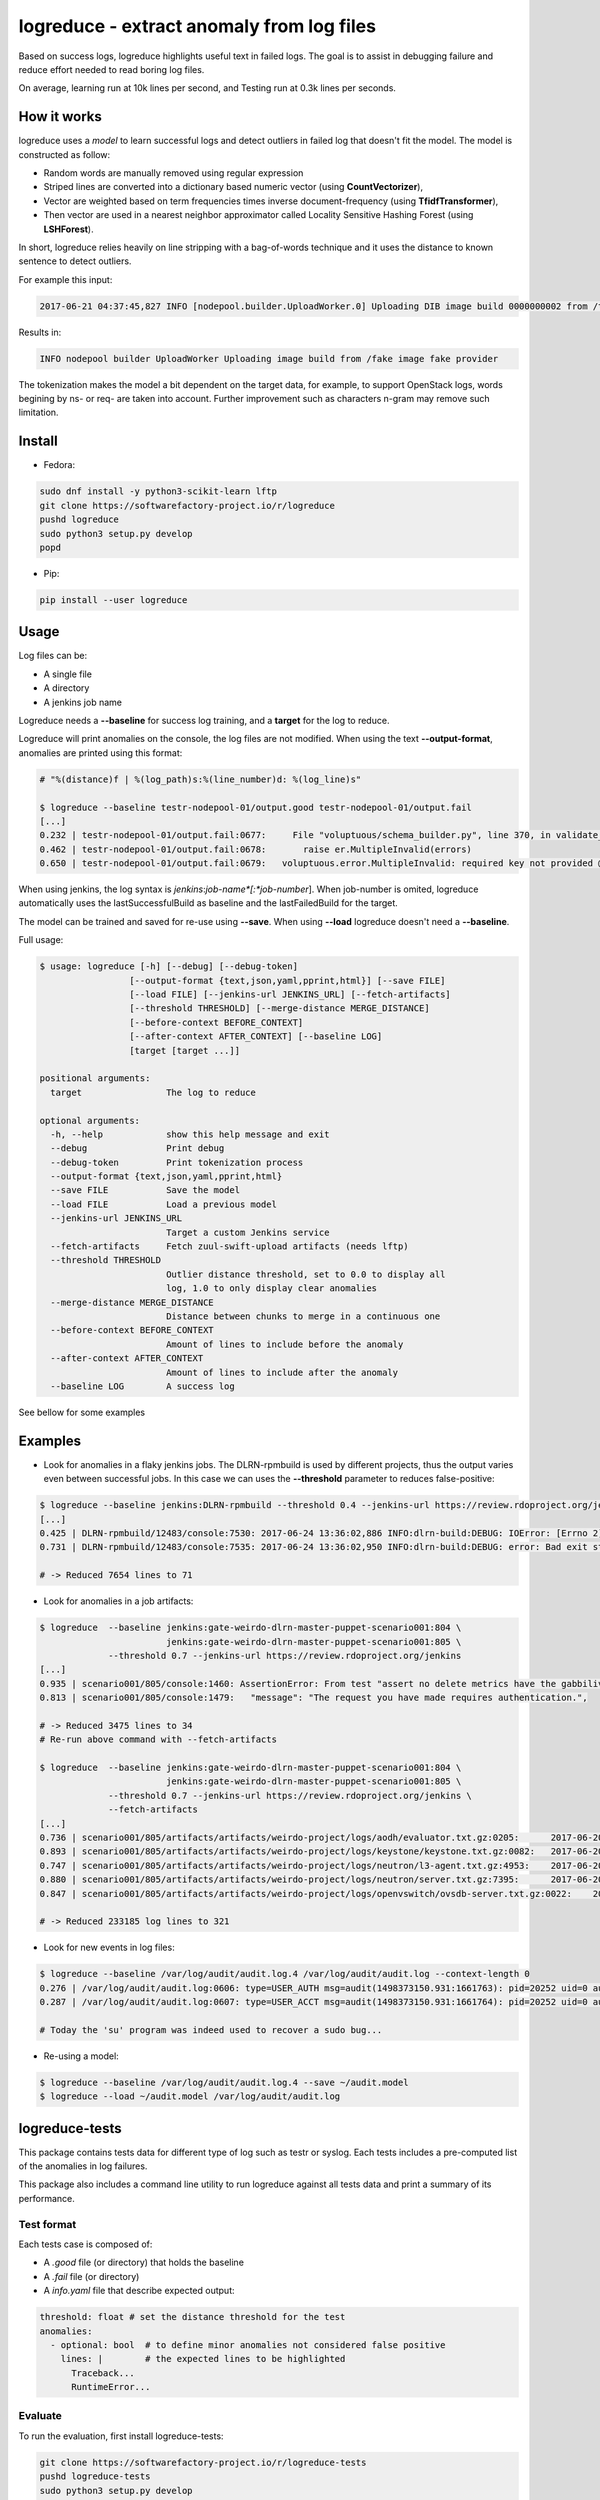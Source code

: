 logreduce - extract anomaly from log files
==========================================

Based on success logs, logreduce highlights useful text in failed logs.
The goal is to assist in debugging failure and reduce effort needed to read
boring log files.

On average, learning run at 10k lines per second, and
Testing run at 0.3k lines per seconds.


How it works
------------

logreduce uses a *model* to learn successful logs and detect outliers in
failed log that doesn't fit the model. The model is constructed as follow:

* Random words are manually removed using regular expression
* Striped lines are converted into a dictionary based numeric vector
  (using **CountVectorizer**),
* Vector are weighted based on term frequencies times inverse
  document-frequency (using **TfidfTransformer**),
* Then vector are used in a nearest neighbor approximator called Locality Sensitive
  Hashing Forest (using **LSHForest**).

In short, logreduce relies heavily on line stripping with a bag-of-words
technique and it uses the distance to known sentence to detect outliers.

For example this input:

.. code-block:: console

  2017-06-21 04:37:45,827 INFO [nodepool.builder.UploadWorker.0] Uploading DIB image build 0000000002 from /tmpxvLOTg/fake-image-0000000002.qcow2 to fake-provider

Results in:

.. code-block:: console

  INFO nodepool builder UploadWorker Uploading image build from /fake image fake provider


The tokenization makes the model a bit dependent on the target data, for example,
to support OpenStack logs, words begining by ns- or req- are taken into account.
Further improvement such as characters n-gram may remove such limitation.


Install
-------

* Fedora:

.. code-block:: console

  sudo dnf install -y python3-scikit-learn lftp
  git clone https://softwarefactory-project.io/r/logreduce
  pushd logreduce
  sudo python3 setup.py develop
  popd

* Pip:

.. code-block:: console

  pip install --user logreduce


Usage
-----

Log files can be:

* A single file
* A directory
* A jenkins job name

Logreduce needs a **--baseline** for success log training, and a **target**
for the log to reduce.

Logreduce will print anomalies on the console, the log files are not modified.
When using the text **--output-format**, anomalies are printed using this format:

.. code-block:: console

  # "%(distance)f | %(log_path)s:%(line_number)d: %(log_line)s"

  $ logreduce --baseline testr-nodepool-01/output.good testr-nodepool-01/output.fail
  [...]
  0.232 | testr-nodepool-01/output.fail:0677:	  File "voluptuous/schema_builder.py", line 370, in validate_mapping
  0.462 | testr-nodepool-01/output.fail:0678:	    raise er.MultipleInvalid(errors)
  0.650 | testr-nodepool-01/output.fail:0679:	voluptuous.error.MultipleInvalid: required key not provided @ data['providers'][2]['cloud']

When using jenkins, the log syntax is *jenkins*:*job-name*[:*job-number*].
When job-number is omited, logreduce automatically uses the lastSuccessfulBuild as baseline
and the lastFailedBuild for the target.

The model can be trained and saved for re-use using **--save**.
When using **--load** logreduce doesn't need a **--baseline**.

Full usage:

.. code-block:: console

  $ usage: logreduce [-h] [--debug] [--debug-token]
                   [--output-format {text,json,yaml,pprint,html}] [--save FILE]
                   [--load FILE] [--jenkins-url JENKINS_URL] [--fetch-artifacts]
                   [--threshold THRESHOLD] [--merge-distance MERGE_DISTANCE]
                   [--before-context BEFORE_CONTEXT]
                   [--after-context AFTER_CONTEXT] [--baseline LOG]
                   [target [target ...]]

  positional arguments:
    target                The log to reduce

  optional arguments:
    -h, --help            show this help message and exit
    --debug               Print debug
    --debug-token         Print tokenization process
    --output-format {text,json,yaml,pprint,html}
    --save FILE           Save the model
    --load FILE           Load a previous model
    --jenkins-url JENKINS_URL
                          Target a custom Jenkins service
    --fetch-artifacts     Fetch zuul-swift-upload artifacts (needs lftp)
    --threshold THRESHOLD
                          Outlier distance threshold, set to 0.0 to display all
                          log, 1.0 to only display clear anomalies
    --merge-distance MERGE_DISTANCE
                          Distance between chunks to merge in a continuous one
    --before-context BEFORE_CONTEXT
                          Amount of lines to include before the anomaly
    --after-context AFTER_CONTEXT
                          Amount of lines to include after the anomaly
    --baseline LOG        A success log


See bellow for some examples


Examples
--------

* Look for anomalies in a flaky jenkins jobs. The DLRN-rpmbuild is used by
  different projects, thus the output varies even between successful jobs.
  In this case we can uses the **--threshold** parameter to reduces false-positive:

.. code-block:: console

  $ logreduce --baseline jenkins:DLRN-rpmbuild --threshold 0.4 --jenkins-url https://review.rdoproject.org/jenkins
  [...]
  0.425 | DLRN-rpmbuild/12483/console:7530: 2017-06-24 13:36:02,886 INFO:dlrn-build:DEBUG: IOError: [Errno 2] No such file or directory: u'/builddir/build/BUILD/python-openstackclient-3.11.1.dev52/man/.doctrees/man/openstack.doctree'
  0.731 | DLRN-rpmbuild/12483/console:7535: 2017-06-24 13:36:02,950 INFO:dlrn-build:DEBUG: error: Bad exit status from /var/tmp/rpm-tmp.rhaVaW (%install)

  # -> Reduced 7654 lines to 71

* Look for anomalies in a job artifacts:

.. code-block:: console

  $ logreduce  --baseline jenkins:gate-weirdo-dlrn-master-puppet-scenario001:804 \
                          jenkins:gate-weirdo-dlrn-master-puppet-scenario001:805 \
               --threshold 0.7 --jenkins-url https://review.rdoproject.org/jenkins
  [...]
  0.935 | scenario001/805/console:1460: AssertionError: From test "assert no delete metrics have the gabbilive policy" :
  0.813 | scenario001/805/console:1479:   "message": "The request you have made requires authentication.",

  # -> Reduced 3475 lines to 34
  # Re-run above command with --fetch-artifacts

  $ logreduce  --baseline jenkins:gate-weirdo-dlrn-master-puppet-scenario001:804 \
                          jenkins:gate-weirdo-dlrn-master-puppet-scenario001:805 \
               --threshold 0.7 --jenkins-url https://review.rdoproject.org/jenkins \
	       --fetch-artifacts
  [...]
  0.736 | scenario001/805/artifacts/artifacts/weirdo-project/logs/aodh/evaluator.txt.gz:0205:      2017-06-20 09:34:56.710 32167 ERROR aodh.evaluator.threshold EndpointNotFound: public endpoint for metering service in RegionOne region not found
  0.893 | scenario001/805/artifacts/artifacts/weirdo-project/logs/keystone/keystone.txt.gz:0082:   2017-06-20 09:01:04.573 31269 ERROR keystone OperationalError: (pymysql.err.OperationalError) (1045, u"Access denied for user 'keystone'@'localhost' (using password: YES)")
  0.747 | scenario001/805/artifacts/artifacts/weirdo-project/logs/neutron/l3-agent.txt.gz:4953:    2017-06-20 09:35:18.750 30696 ERROR neutron.agent.linux.ip_lib ProcessExecutionError: Exit code: 2; Stdin: ; Stdout: ; Stderr: arping: Device qr-eab5db5e-2b not available.
  0.880 | scenario001/805/artifacts/artifacts/weirdo-project/logs/neutron/server.txt.gz:7395:      2017-06-20 09:24:16.539 1290 DEBUG oslo_db.api [req-5a32c588-c96d-43a5-a3c0-207232c3f399 75837f1fbb1645deb29271c270bfe910 37e84afc107a43f6bc40a74e35c294b2 - default default] Performing DB retry for function neutron.plugins.ml2.plugin.create_port: NeutronDbObjectDuplicateEntry: Failed to create a duplicate IpamAllocation: for attribute(s) ['PRIMARY'] with value(s) 10.100.0.2-8e029793-091b-4870-97a5-37e02c86a239 wrapper /usr/lib/python2.7/site-packages/oslo_db/api.py:152
  0.847 | scenario001/805/artifacts/artifacts/weirdo-project/logs/openvswitch/ovsdb-server.txt.gz:0022:    2017-06-20T09:33:06.479Z|00022|reconnect|ERR|tcp:127.0.0.1:34002: no response to inactivity probe after 6.32 seconds, disconnecting

  # -> Reduced 233185 log lines to 321

* Look for new events in log files:

.. code-block:: console

  $ logreduce --baseline /var/log/audit/audit.log.4 /var/log/audit/audit.log --context-length 0
  0.276 | /var/log/audit/audit.log:0606: type=USER_AUTH msg=audit(1498373150.931:1661763): pid=20252 uid=0 auid=1000 ses=19490 subj=unconfined_u:unconfined_r:unconfined_t:s0-s0:c0.c1023 msg='op=PAM:authentication grantors=pam_rootok acct="root" exe="/usr/bin/su" hostname=? addr=? terminal=pts/0 res=success'
  0.287 | /var/log/audit/audit.log:0607: type=USER_ACCT msg=audit(1498373150.931:1661764): pid=20252 uid=0 auid=1000 ses=19490 subj=unconfined_u:unconfined_r:unconfined_t:s0-s0:c0.c1023 msg='op=PAM:accounting grantors=pam_succeed_if acct="root" exe="/usr/bin/su" hostname=? addr=? terminal=pts/0 res=success'

  # Today the 'su' program was indeed used to recover a sudo bug...

* Re-using a model:

.. code-block:: console

  $ logreduce --baseline /var/log/audit/audit.log.4 --save ~/audit.model
  $ logreduce --load ~/audit.model /var/log/audit/audit.log


logreduce-tests
---------------

This package contains tests data for different type of log such as testr
or syslog. Each tests includes a pre-computed list of the anomalies in log
failures.

This package also includes a command line utility to run logreduce against all
tests data and print a summary of its performance.


Test format
...........

Each tests case is composed of:

* A *.good* file (or directory) that holds the baseline
* A *.fail* file (or directory)
* A *info.yaml* file that describe expected output:

.. code-block:: yaml

  threshold: float # set the distance threshold for the test
  anomalies:
    - optional: bool  # to define minor anomalies not considered false positive
      lines: |        # the expected lines to be highlighted
        Traceback...
        RuntimeError...


Evaluate
........

To run the evaluation, first install logreduce-tests:

.. code-block:: console

  git clone https://softwarefactory-project.io/r/logreduce-tests
  pushd logreduce-tests
  sudo python3 setup.py develop

logreduce-tests expect tests directories as argument:

.. code-block:: console

  $ logreduce-tests tests/testr-zuul-[0-9]*
  [testr-zuul-01]: 100.00% accuracy,  5.00% false-positive
  [testr-zuul-02]:  80.00% accuracy,  0.00% false-positive
  ...
  Summary:  90.00% accuracy,  2.50% false-positive

Add --debug to display false positive and missing chunks.


Roadmap/todo
------------

* Add gerrit support to target a review directly
* Add travis/github support to target a pull request directly
* Support automatic log analysis and reporting when a job failed,
  e.g. through jenkins publisher or zuul post jobs.
* Add tarball traversal in utils.files_iterator
* Improve tokenization tests
* Discard files that are 100% anomalous
* Run test in paralelle

Other ideas:

* Compare logreduce performance between two versions, perhaps using logreduce
  itself... logception!
* Find an alternative to lshf, the model currently spend 97% of the time in the
  lsh.kneighbors method...
* Investigate character n-gram instead of word vectorisation
* Investigate more advance model such as recurrent neural net, perhaps using
  tensorflow instead of scikit-learn
* Investigate learning failed logs to reduce common/useless failure expression


Contribute
----------

Contribution are most welcome, use **git-review** to propose a change.
Setup your ssh keys after sign in https://softwarefactory-project.io/auth/login
